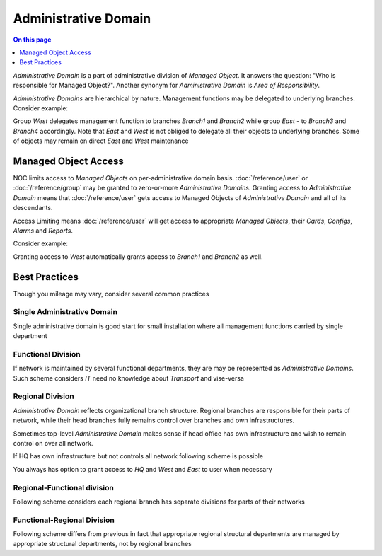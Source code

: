 =====================
Administrative Domain
=====================

.. contents:: On this page
    :local:
    :backlinks: none
    :depth: 1
    :class: singlecol

*Administrative Domain* is a part of administrative division of
*Managed Object*. It answers the question: "Who is responsible for
Managed Object?". Another synonym for *Administrative Domain* is
*Area of Responsibility*.

*Administrative Domains* are hierarchical by nature. Management
functions may be delegated to underlying branches. Consider example:

.. mermaid::

    graph TD
        West --> Branch1
        West --> Branch2
        East --> Branch3
        East --> Branch4

Group *West* delegates management function to branches *Branch1* and *Branch2*
while group *East* - to *Branch3* and *Branch4* accordingly. Note
that *East* and *West* is not obliged to delegate all their objects
to underlying branches. Some of objects may remain on direct *East* and *West*
maintenance

Managed Object Access
---------------------
NOC limits access to *Managed Objects* on per-administrative domain basis.
:doc:`/reference/user` or :doc:`/reference/group` may be granted to
zero-or-more *Administrative Domains*. Granting access to *Administrative Domain*
means that :doc:`/reference/user` gets access to Managed Objects of
*Administrative Domain* and all of its descendants.

Access Limiting means :doc:`/reference/user` will get access to
appropriate *Managed Objects*, their *Cards*, *Configs*, *Alarms* and *Reports*.

Consider example:

.. mermaid::

    graph TD
        style West fill:#0f0,stroke-width:4px
        style Branch1 fill:#0f0
        style Branch2 fill:#0f0
        West --> Branch1
        West --> Branch2
        East --> Branch3
        East --> Branch4

Granting access to *West* automatically grants access to *Branch1* and *Branch2*
as well.

Best Practices
--------------
Though you mileage may vary, consider several common practices

Single Administrative Domain
^^^^^^^^^^^^^^^^^^^^^^^^^^^^
.. mermaid::

    graph TD
        Default

Single administrative domain is good start for small installation
where all management functions carried by single department

Functional Division
^^^^^^^^^^^^^^^^^^^
.. mermaid::

    graph TD
        Transport
        IT
        Telephony

If network is maintained by several functional departments, they are
may be represented as *Administrative Domains*. Such scheme considers
*IT* need no knowledge about *Transport* and vise-versa

Regional Division
^^^^^^^^^^^^^^^^^
.. mermaid::

    graph TD
        West --> Branch1
        West --> Branch2
        East --> Branch3
        East --> Branch4

*Administrative Domain* reflects organizational branch structure. Regional
branches are responsible for their parts of network, while their head
branches fully remains control over branches and own infrastructures.

Sometimes top-level *Administrative Domain* makes sense if head office
has own infrastructure and wish to remain control on over all network.

.. mermaid::

    graph TD
        HQ --> West
        HQ --> East
        West --> Branch1
        West --> Branch2
        East --> Branch3
        East --> Branch4

If HQ has own infrastructure but not controls all network following scheme
is possible

.. mermaid::

    graph TD
        HQ
        HQ
        West --> Branch1
        West --> Branch2
        East --> Branch3
        East --> Branch4

You always has option to grant access to *HQ* and *West* and *East* to user
when necessary

Regional-Functional division
^^^^^^^^^^^^^^^^^^^^^^^^^^^^
Following scheme considers each regional branch has separate divisions
for parts of their networks

.. mermaid::

    graph TD
        W/Transport[Transport]
        W/IT[IT]
        E/Transport[Transport]
        E/IT[IT]
        1/Transport[Transport]
        1/IT[IT]
        2/Transport[Transport]
        2/IT[IT]
        3/Transport[Transport]
        3/IT[IT]
        4/Transport[Transport]
        4/IT[IT]
        West --> Branch1
        West --> Branch2
        West --> W/Transport
        West --> W/IT
        East --> Branch3
        East --> Branch4
        East --> E/Transport
        East --> E/IT
        Branch1 --> 1/Transport
        Branch1 --> 1/IT
        Branch2 --> 2/Transport
        Branch2 --> 2/IT
        Branch3 --> 3/Transport
        Branch3 --> 3/IT
        Branch4 --> 4/Transport
        Branch4 --> 4/IT

Functional-Regional Division
^^^^^^^^^^^^^^^^^^^^^^^^^^^^
Following scheme differs from previous in fact that appropriate regional
structural departments are managed by appropriate structural departments,
not by regional branches

.. mermaid::

    graph TD
        Transport
        IT
        T/West[West]
        T/East[East]
        T/Branch1[Branch1]
        T/Branch2[Branch2]
        T/Branch3[Branch3]
        T/Branch4[Branch4]
        IT/West[West]
        IT/East[East]
        IT/Branch1[Branch1]
        IT/Branch2[Branch2]
        IT/Branch3[Branch3]
        IT/Branch4[Branch4]
        Transport --> T/West
        Transport --> T/East
        T/West --> T/Branch1
        T/West --> T/Branch2
        T/East --> T/Branch3
        T/East --> T/Branch4
        IT --> IT/West
        IT --> IT/East
        IT/West --> IT/Branch1
        IT/West --> IT/Branch2
        IT/East --> IT/Branch3
        IT/East --> IT/Branch4

